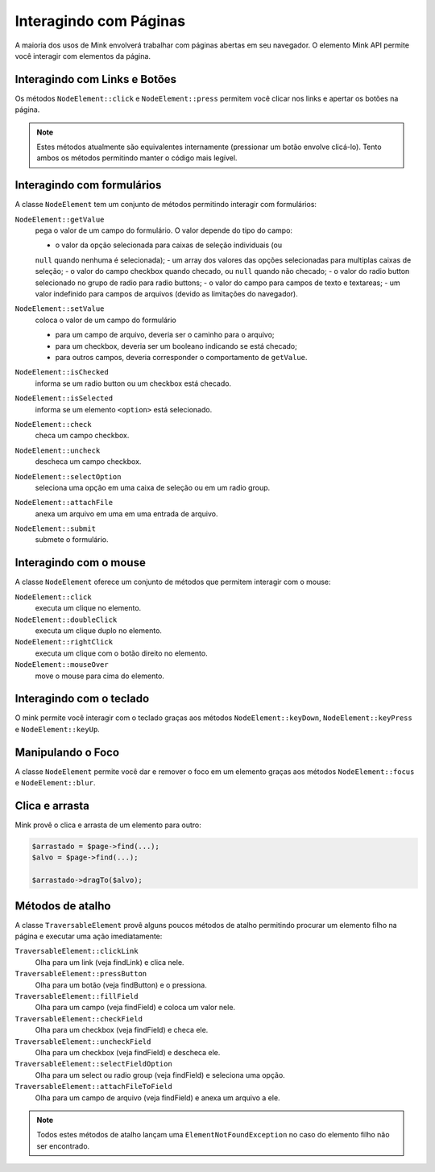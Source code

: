 Interagindo com Páginas
=======================

A maioria dos usos de Mink envolverá trabalhar com páginas abertas em seu navegador.
O elemento Mink API permite você interagir com elementos da página.

Interagindo com Links e Botões
------------------------------

Os métodos ``NodeElement::click`` e ``NodeElement::press`` permitem você clicar 
nos links e apertar os botões na página.

.. note::

    Estes métodos atualmente são equivalentes internamente (pressionar um botão
    envolve clicá-lo). Tento ambos os métodos permitindo manter o código mais legível.

.. _interagindo-com-formularios:

Interagindo com formulários
---------------------------

A classe ``NodeElement`` tem um conjunto de métodos permitindo interagir 
com formulários:

``NodeElement::getValue``
    pega o valor de um campo do formulário. O valor depende do tipo do campo:

    - o valor da opção selecionada para caixas de seleção individuais (ou 
    ``null`` quando nenhuma é selecionada);
    - um array dos valores das opções selecionadas para multiplas caixas de seleção;
    - o valor do campo checkbox quando checado, ou ``null`` quando não checado;
    - o valor do radio button selecionado no grupo de radio para radio buttons;
    - o valor do campo para campos de texto e textareas;
    - um valor indefinido para campos de arquivos (devido as limitações do navegador).

``NodeElement::setValue``
    coloca o valor de um campo do formulário

    - para um campo de arquivo, deveria ser o caminho para o arquivo;
    - para um checkbox, deveria ser um booleano indicando se está checado;
    - para outros campos, deveria corresponder o comportamento de ``getValue``.

``NodeElement::isChecked``
    informa se um radio button ou um checkbox está checado.

``NodeElement::isSelected``
    informa se um elemento ``<option>`` está selecionado.

``NodeElement::check``
    checa um campo checkbox.

``NodeElement::uncheck``
    descheca um campo checkbox.

``NodeElement::selectOption``
    seleciona uma opção em uma caixa de seleção ou em um radio group.

``NodeElement::attachFile``
    anexa um arquivo em uma em uma entrada de arquivo.

``NodeElement::submit``
    submete o formulário.

Interagindo com o mouse
-----------------------

A classe ``NodeElement`` oferece um conjunto de métodos que permitem interagir 
com o mouse:

``NodeElement::click``
    executa um clique no elemento.

``NodeElement::doubleClick``
    executa um clique duplo no elemento.

``NodeElement::rightClick``
    executa um clique com o botão direito no elemento.

``NodeElement::mouseOver``
    move o mouse para cima do elemento.

Interagindo com o teclado
-------------------------

O mink permite você interagir com o teclado graças aos métodos ``NodeElement::keyDown``,
``NodeElement::keyPress`` e ``NodeElement::keyUp``.

Manipulando o Foco
------------------

A classe ``NodeElement`` permite você dar e remover o foco em um elemento 
graças aos métodos ``NodeElement::focus`` e ``NodeElement::blur``.

Clica e arrasta
---------------

Mink provê o clica e arrasta de um elemento para outro:

.. code-block:: php

    $arrastado = $page->find(...);
    $alvo = $page->find(...);

    $arrastado->dragTo($alvo);

Métodos de atalho
-----------------

A classe ``TraversableElement`` provê alguns poucos métodos de atalho 
permitindo procurar um elemento filho na página e executar uma ação imediatamente:

``TraversableElement::clickLink``
    Olha para um link (veja findLink) e clica nele.

``TraversableElement::pressButton``
    Olha para um botão (veja findButton) e o pressiona.

``TraversableElement::fillField``
    Olha para um campo (veja findField) e coloca um valor nele.

``TraversableElement::checkField``
    Olha para um checkbox (veja findField) e checa ele.

``TraversableElement::uncheckField``
    Olha para um checkbox (veja findField) e descheca ele.

``TraversableElement::selectFieldOption``
    Olha para um select ou radio group (veja findField) e seleciona uma opção.

``TraversableElement::attachFileToField``
    Olha para um campo de arquivo (veja findField) e anexa um arquivo a ele.

.. note::

    Todos estes métodos de atalho lançam uma ``ElementNotFoundException``
    no caso do elemento filho não ser encontrado.